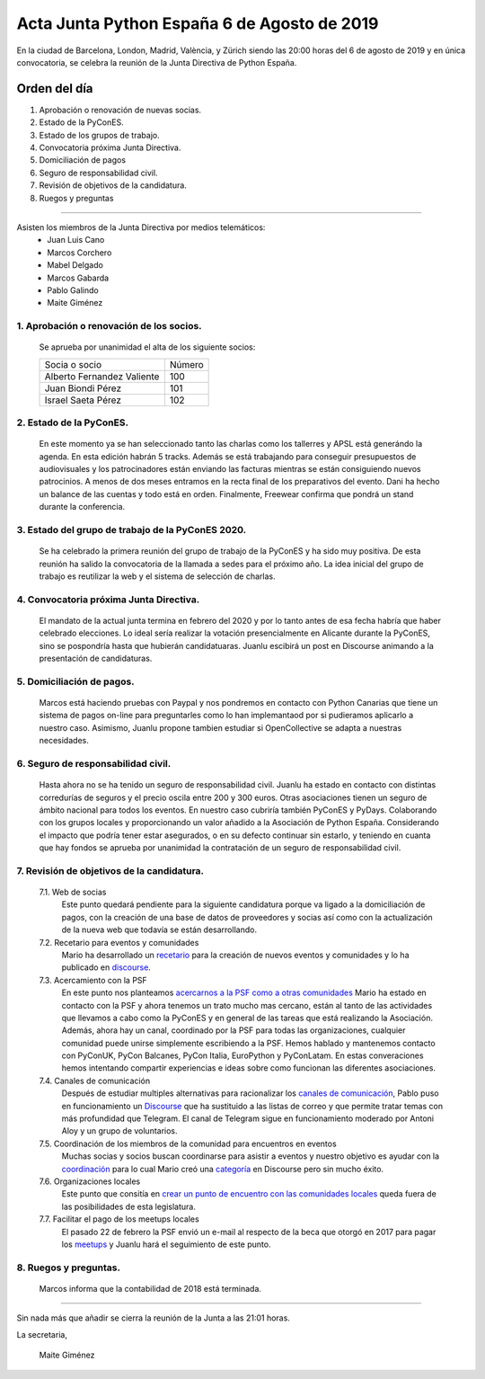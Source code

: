 Acta Junta Python España 6 de Agosto de 2019
=====================================================================================

En la ciudad de Barcelona, London, Madrid, València, y Zürich siendo las 20:00 horas del 6 de agosto de 2019 y en única convocatoria, se celebra la  reunión de la Junta Directiva de Python España.

Orden del día
~~~~~~~~~~~~~
1. Aprobación o renovación de nuevas socias.
2. Estado de la PyConES.
3. Estado de los grupos de trabajo.
4. Convocatoria próxima Junta Directiva.
5. Domiciliación de pagos
6. Seguro de responsabilidad civil.
7. Revisión de objetivos de la candidatura.
8. Ruegos y preguntas


-------------------------------------------

Asisten los miembros de la Junta Directiva por medios telemáticos:
 - Juan Luis Cano
 - Marcos Corchero
 - Mabel Delgado
 - Marcos Gabarda
 - Pablo Galindo
 - Maite Giménez


1. Aprobación o renovación de los socios.
-----------------------------------------
 Se aprueba por unanimidad el alta de los siguiente socios:

 ===============================  ====== 
    Socia o socio                 Número 
 -------------------------------  ------ 
  Alberto Fernandez Valiente        100 
  Juan Biondi Pérez                 101
  Israel Saeta Pérez                102
 ===============================  ====== 


2. Estado de la PyConES.
------------------------
 En este momento ya se han seleccionado tanto las charlas como los tallerres y APSL está generándo la agenda. En esta edición habrán 5 tracks. 
 Además se está trabajando para conseguir presupuestos de audiovisuales y los patrocinadores están enviando las facturas mientras se están consiguiendo nuevos patrocinios.
 A menos de dos meses entramos en la recta final de los preparativos del evento. Dani ha hecho un balance de las cuentas y todo está en orden.
 Finalmente, Freewear confirma que pondrá un stand durante la conferencia.

3. Estado del grupo de trabajo de la PyConES 2020.
--------------------------------------------------
 Se ha celebrado la primera reunión del grupo de trabajo de la PyConES y ha sido muy positiva. De esta reunión ha salido la convocatoria de la llamada a sedes para el próximo año. 
 La idea inicial del grupo de trabajo es reutilizar la web y el sistema de selección de charlas.

4. Convocatoria próxima Junta Directiva.
----------------------------------------
 El mandato de la actual junta termina en febrero del 2020 y por lo tanto antes de esa fecha habría que haber celebrado elecciones. Lo ideal sería realizar la votación presencialmente en Alicante durante la PyConES, sino se pospondría hasta que hubierán candidatuaras.
 Juanlu escibirá un post en Discourse animando a la presentación de candidaturas.

5. Domiciliación de pagos.
--------------------------
 Marcos está haciendo pruebas con Paypal y nos pondremos en contacto con Python Canarias que tiene un sistema de pagos on-line para preguntarles como lo han implemantaod por si pudieramos aplicarlo a nuestro caso. Asimismo, Juanlu propone tambien estudiar si OpenCollective se adapta a nuestras necesidades.

6. Seguro de responsabilidad civil.
-----------------------------------
 Hasta ahora no se ha tenido un seguro de responsabilidad civil.
 Juanlu ha estado en contacto con distintas corredurías de seguros y el precio oscila entre 200 y 300 euros. 
 Otras asociaciones tienen un seguro de ámbito nacional para todos los eventos. En nuestro caso cubriría también PyConES y PyDays. Colaborando con los grupos locales y proporcionando un valor añadido a la Asociación de Python España.
 Considerando el impacto que podría tener estar asegurados, o en su defecto continuar sin estarlo, y teniendo en cuanta que hay fondos se aprueba por unanimidad la contratación de un seguro de responsabilidad civil.

7. Revisión de objetivos de la candidatura.
--------------------------------------------
 7.1. Web de socias
  Este punto quedará pendiente para la siguiente candidatura porque va ligado a la domiciliación de pagos, con la creación de una base de datos de proveedores y socias así como con la actualización de la nueva web que todavía se están desarrollando.

 7.2. Recetario para eventos y comunidades 
  Mario ha desarrollado un `recetario <https://github.com/python-spain/asociacion/issues/14>`_ para la creación de nuevos eventos y comunidades y lo ha publicado en `discourse <https://comunidad.es.python.org/t/plantilla-para-eventos-de-python/174>`_.

 7.3. Acercamiento con la PSF 
  En este punto nos planteamos `acercarnos a la PSF como a otras comunidades <https://github.com/python-spain/asociacion/issues/11>`_
  Mario ha estado en contacto con la PSF y ahora tenemos un trato mucho mas cercano, están al tanto de las actividades que llevamos a cabo como la PyConES y en general de las tareas que está realizando la Asociación. Además, ahora hay un canal, coordinado por la PSF para todas las organizaciones, cualquier comunidad puede unirse simplemente escribiendo a la PSF.
  Hemos hablado y mantenemos contacto con PyConUK, PyCon Balcanes, PyCon Italia, EuroPython y PyConLatam. En estas converaciones hemos intentando compartir experiencias e ideas sobre como funcionan las diferentes asociaciones.

 7.4. Canales de comunicación
  Después de estudiar multiples alternativas para racionalizar los `canales de comunicación <https://github.com/python-spain/asociacion/issues/4>`_, Pablo puso en funcionamiento un `Discourse <https://comunidad.es.python.org>`_ que ha sustituido a las listas de correo y que permite tratar temas con más profundidad que Telegram.
  El canal de Telegram sigue en funcionamiento moderado por Antoni Aloy y un grupo de voluntarios.

 7.5. Coordinación de los miembros de la comunidad para encuentros en eventos
  Muchas socias y socios buscan coordinarse para asistir a eventos y nuestro objetivo es ayudar con la `coordinación <https://github.com/python-spain/asociacion/issues/10>`_ para lo cual Mario creó una `categoría <https://comunidad.es.python.org/c/eventos>`_ en Discourse pero sin mucho éxito.

 7.6. Organizaciones locales
  Este punto que consitía en `crear un punto de encuentro con las comunidades locales <https://github.com/python-spain/asociacion/issues/9>`_  queda fuera de las posibilidades de esta legislatura.

 7.7. Facilitar el pago de los meetups locales
  El pasado 22 de febrero la PSF envió un e-mail al respecto de la beca que otorgó en 2017 para pagar los `meetups <https://github.com/python-spain/asociacion/issues/8>`_ y Juanlu hará el seguimiento de este punto.


8. Ruegos y preguntas.
----------------------
 Marcos informa que la contabilidad de 2018 está terminada.


-------------------------------------------

Sin nada más que añadir se cierra la reunión de la Junta a las 21:01 horas.

La secretaria,

 Maite Giménez

